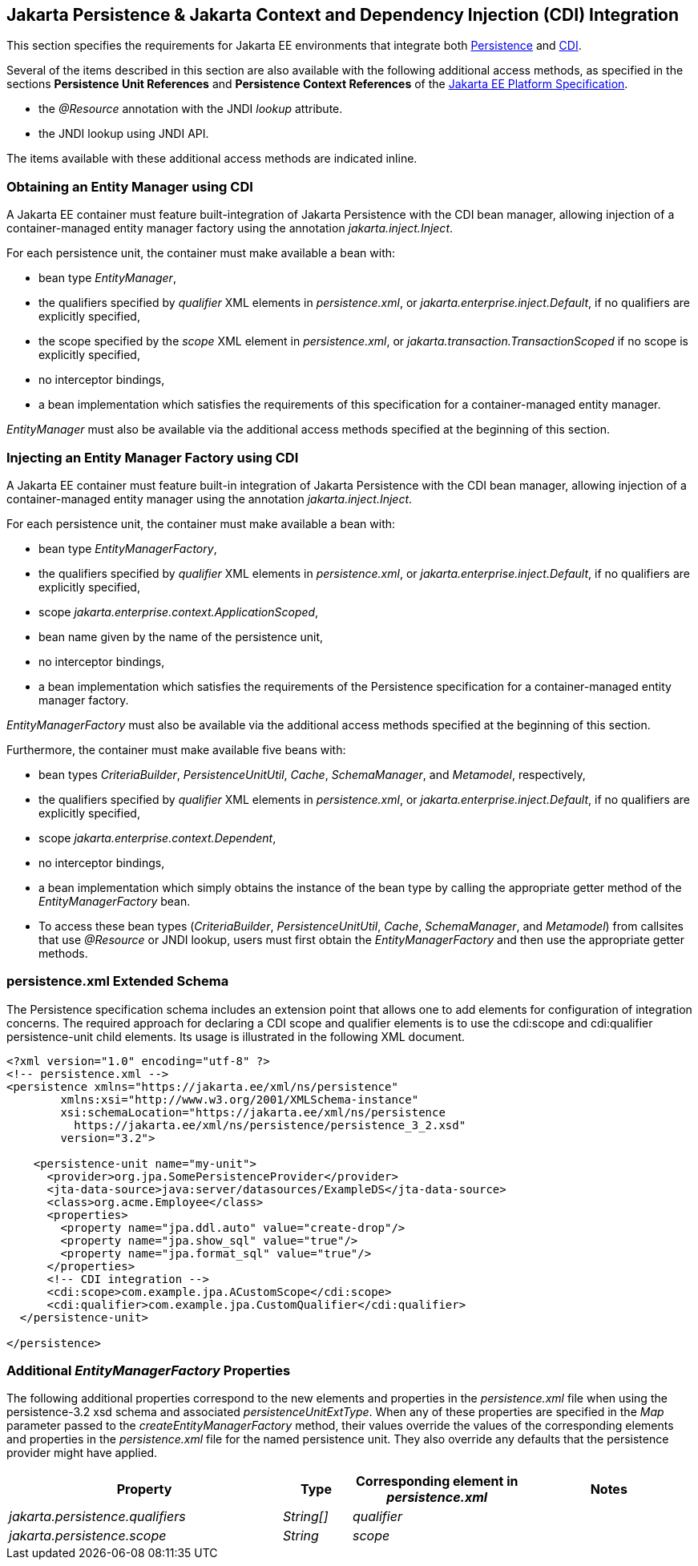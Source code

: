 :cdi-spec: https://jakarta.ee/specifications/cdi/4.1/
:jpa-spec: https://jakarta.ee/specifications/persistence/3.2/
:platform-spec: https://jakarta.ee/specifications/platform/11/
[[a441]]
== Jakarta Persistence & Jakarta Context and Dependency Injection (CDI) Integration
This section specifies the requirements for Jakarta EE environments that integrate both {jpa-spec}[Persistence] and {cdi-spec}[CDI].

Several of the items described in this section are also available with
the following additional access methods, as specified in the sections
**Persistence Unit References** and **Persistence Context References**
of the {platform-spec}[Jakarta EE Platform Specification].

- the _@Resource_ annotation with the JNDI _lookup_ attribute.
- the JNDI lookup using JNDI API.

The items available with these additional access methods are indicated inline.

=== Obtaining an Entity Manager using CDI

A Jakarta EE container must feature built-integration of
Jakarta Persistence with the CDI bean manager, allowing
injection of a container-managed entity manager factory using
the annotation _jakarta.inject.Inject_.

For each persistence unit, the container must make available
a bean with:

- bean type _EntityManager_,
- the qualifiers specified by _qualifier_ XML elements in
_persistence.xml_, or _jakarta.enterprise.inject.Default_,
if no qualifiers are explicitly specified,
- the scope specified by the _scope_ XML element in
_persistence.xml_, or _jakarta.transaction.TransactionScoped_
if no scope is explicitly specified,
- no interceptor bindings,
- a bean implementation which satisfies the requirements of
this specification for a container-managed entity manager.

_EntityManager_ must also be available via the additional access
methods specified at the beginning of this section.

=== Injecting an Entity Manager Factory using CDI

A Jakarta EE container must feature built-in integration of Jakarta
Persistence with the CDI bean manager, allowing injection
of a container-managed entity manager using the annotation
_jakarta.inject.Inject_.

For each persistence unit, the container must make available
a bean with:

- bean type _EntityManagerFactory_,
- the qualifiers specified by _qualifier_ XML elements in
_persistence.xml_, or _jakarta.enterprise.inject.Default_,
if no qualifiers are explicitly specified,
- scope _jakarta.enterprise.context.ApplicationScoped_,
- bean name given by the name of the persistence unit,
- no interceptor bindings,
- a bean implementation which satisfies the requirements of
the Persistence specification for a container-managed entity
manager factory.

_EntityManagerFactory_ must also be available via the additional
access methods specified at the beginning of this section.

Furthermore, the container must make available five beans with:

- bean types _CriteriaBuilder_, _PersistenceUnitUtil_, _Cache_,
_SchemaManager_, and _Metamodel_, respectively,
- the qualifiers specified by _qualifier_ XML elements in
_persistence.xml_, or _jakarta.enterprise.inject.Default_,
if no qualifiers are explicitly specified,
- scope _jakarta.enterprise.context.Dependent_,
- no interceptor bindings,
- a bean implementation which simply obtains the instance of
the bean type by calling the appropriate getter method of
the _EntityManagerFactory_ bean.

- To access these bean types (_CriteriaBuilder_, _PersistenceUnitUtil_, _Cache_, _SchemaManager_, and _Metamodel_) from callsites that use _@Resource_ or JNDI lookup, users must first obtain the _EntityManagerFactory_ and then use the appropriate getter methods.

=== persistence.xml Extended Schema
The Persistence specification schema includes an extension point that allows one to add elements for configuration of integration concerns. The required approach for declaring a CDI  scope and qualifier elements is to use the cdi:scope and cdi:qualifier persistence-unit child elements. Its usage is illustrated in the following XML document.

[source,xml]
----
<?xml version="1.0" encoding="utf-8" ?>
<!-- persistence.xml -->
<persistence xmlns="https://jakarta.ee/xml/ns/persistence"
        xmlns:xsi="http://www.w3.org/2001/XMLSchema-instance"
        xsi:schemaLocation="https://jakarta.ee/xml/ns/persistence
          https://jakarta.ee/xml/ns/persistence/persistence_3_2.xsd"
        version="3.2">

    <persistence-unit name="my-unit">
      <provider>org.jpa.SomePersistenceProvider</provider>
      <jta-data-source>java:server/datasources/ExampleDS</jta-data-source>
      <class>org.acme.Employee</class>
      <properties>
        <property name="jpa.ddl.auto" value="create-drop"/>
        <property name="jpa.show_sql" value="true"/>
        <property name="jpa.format_sql" value="true"/>
      </properties>
      <!-- CDI integration -->
      <cdi:scope>com.example.jpa.ACustomScope</cdi:scope>
      <cdi:qualifier>com.example.jpa.CustomQualifier</cdi:qualifier>
  </persistence-unit>

</persistence>
----

===  Additional _EntityManagerFactory_ Properties

The following additional properties correspond to the
new elements and properties in the _persistence.xml_ file when using the persistence-3.2 xsd schema and associated _persistenceUnitExtType_. When any of these
properties are specified in the _Map_ parameter passed to the
_createEntityManagerFactory_ method, their values override the values of
the corresponding elements and properties in the _persistence.xml_ file
for the named persistence unit. They also override any defaults that the
persistence provider might have applied.


[cols="40,10,25,~"]
|===
| Property | Type | Corresponding element in _persistence.xml_ | Notes


| _jakarta.persistence.qualifiers_
| _String[]_ | _qualifier_
|
| _jakarta.persistence.scope_
| _String_
| _scope_
|
|===
